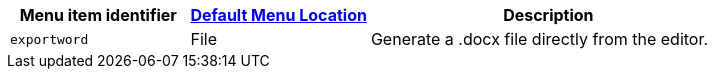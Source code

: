 [cols="1,1,2",options="header"]
|===
|Menu item identifier |xref:menus-configuration-options.adoc#example-the-tinymce-default-menu-items[Default Menu Location] |Description
|`+exportword+` |File |Generate a .docx file directly from the editor.
|===